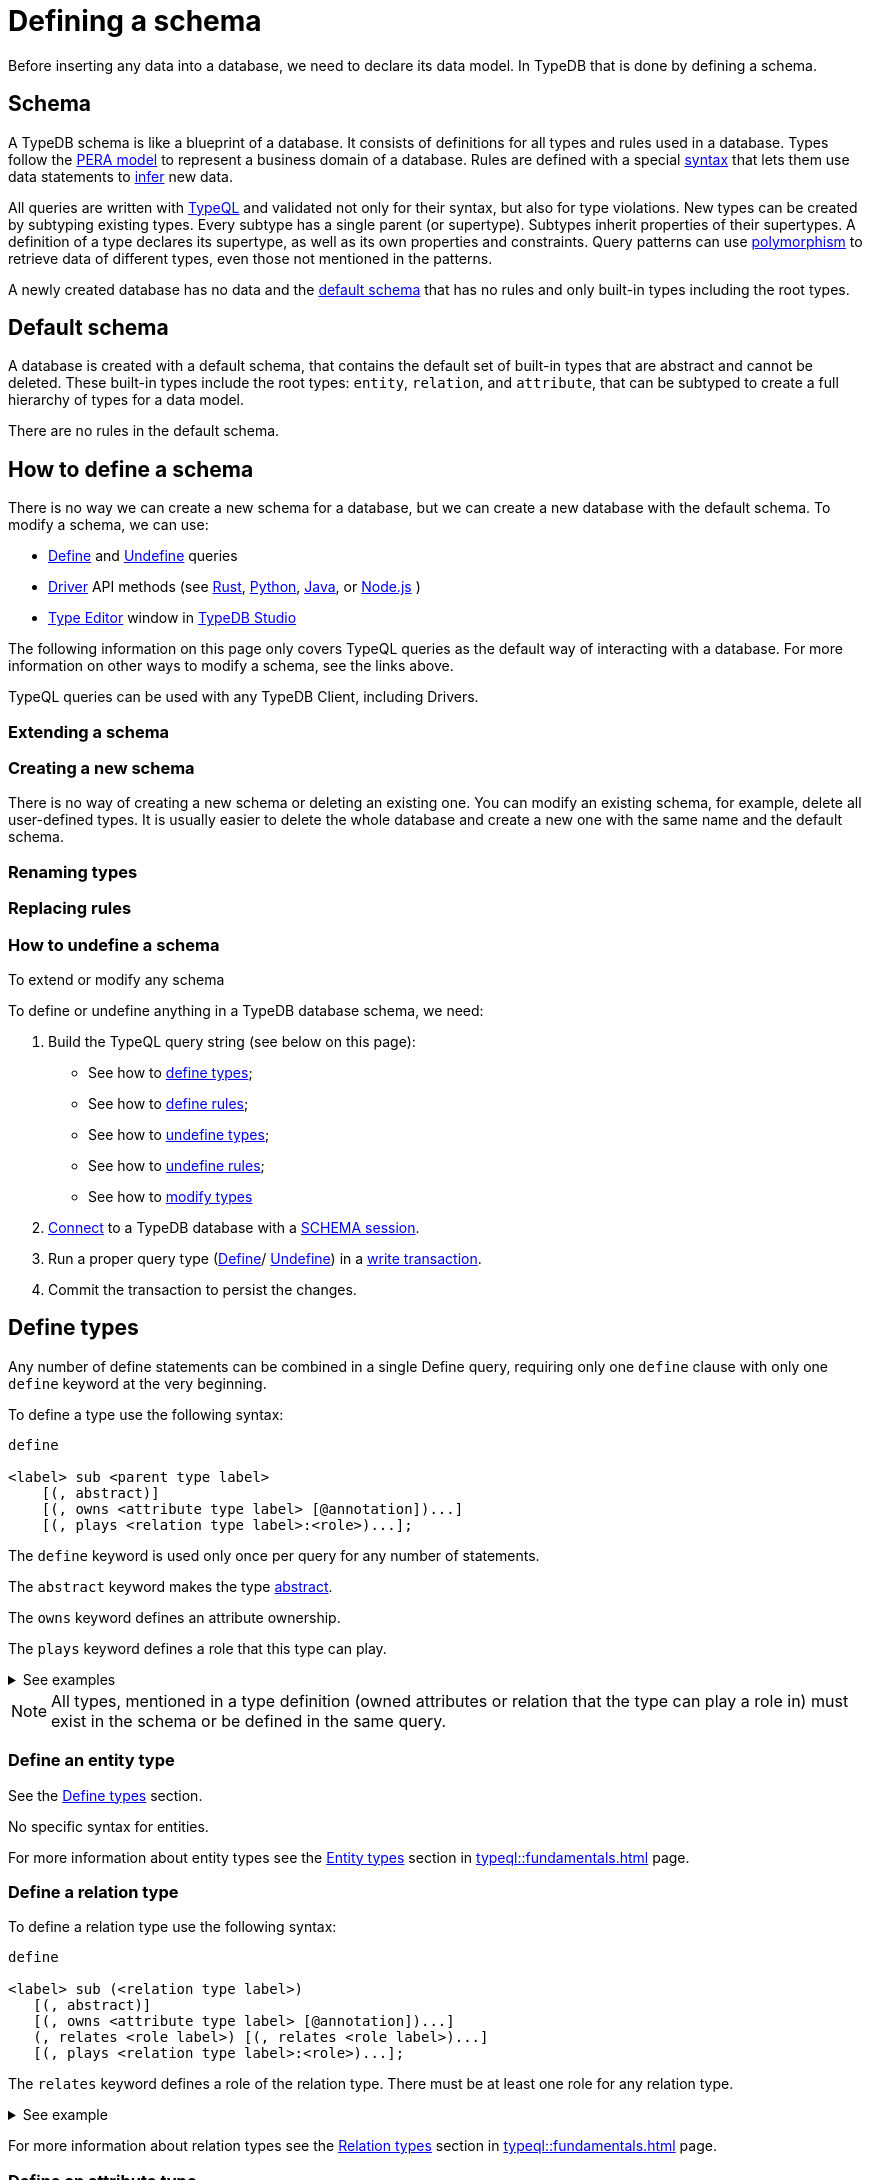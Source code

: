 = Defining a schema
:Summary: How to define a schema for a TypeDB database.
:page-aliases: typedb::development/schema.adoc
:keywords: typedb, typeql, schema, define, undefine, type, rule
:pageTitle: Defining a schema

Before inserting any data into a database, we need to declare its data model.
In TypeDB that is done by defining a schema.

[#_schema]
== Schema

A TypeDB schema is like a blueprint of a database.
It consists of definitions for all types and rules used in a database.
Types follow the xref:typedb::basics/data-model.adoc[PERA model] to represent a business domain of a database.
Rules are defined with a special xref:typeql::schema/define-rules.adoc#_syntax[syntax]
that lets them use data statements to xref:typedb::developing/infer.adoc[infer] new data.

All queries are written with xref:typedb::basics/query-language.adoc[TypeQL]
and validated not only for their syntax, but also for type violations.
New types can be created by subtyping existing types.
Every subtype has a single parent (or supertype).
Subtypes inherit properties of their supertypes.
A definition of a type declares its supertype, as well as its own properties and constraints.
Query patterns can use xref:typedb::basics/polymorphic-patterns.adoc[polymorphism]
to retrieve data of different types, even those not mentioned in the patterns.

A newly created database has no data and the <<_default_schema,default schema>>
that has no rules and only built-in types including the root types.

[#_default_schema]
== Default schema

A database is created with a default schema, that contains the default set of built-in types that are abstract and
cannot be deleted.
These built-in types include the root types: `entity`, `relation`, and `attribute`,
that can be subtyped to create a full hierarchy of types for a data model.
//#todo Consider adding information on the Thing type. As well as the deprecation warning

There are no rules in the default schema.

== How to define a schema

There is no way we can create a new schema for a database, but we can create a new database with the default schema.
To modify a schema, we can use:

* xref:typeql::schema/define-rules.adoc[Define] and xref:typeql::schema/undefine.adoc[Undefine] queries
* xref:drivers::overview.adoc[Driver] API methods
(see
xref:drivers::rust/overview.adoc[Rust],
xref:drivers::python/overview.adoc[Python],
xref:drivers::java/overview.adoc[Java], or
xref:drivers::nodejs/overview.adoc[Node.js]
)
* xref:typedb::connecting/studio.adoc#_type_editor[Type Editor] window in xref:typedb::connecting/studio.adoc[TypeDB Studio]

The following information on this page only covers TypeQL queries as the default way of interacting with a database.
For more information on other ways to modify a schema, see the links above.

TypeQL queries can be used with any TypeDB Client, including Drivers.

=== Extending a schema

=== Creating a new schema

There is no way of creating a new schema or deleting an existing one.
You can modify an existing schema, for example, delete all user-defined types.
It is usually easier to delete the whole database and create a new one with the same name and the default schema.

=== Renaming types

=== Replacing rules

=== How to undefine a schema


To extend or modify any schema




To define or undefine anything in a TypeDB database schema, we need:

1. Build the TypeQL query string (see below on this page):
* See how to <<_define_types,define types>>;
* See how to <<_define_rules,define rules>>;
* See how to <<_undefine_types,undefine types>>;
* See how to <<_undefine_rules,undefine rules>>;
* See how to <<_modify_types, modify types>>
2. xref:connecting/overview.adoc#_clients[Connect] to a TypeDB database with a xref:connecting/overview.adoc#_sessions[SCHEMA session].
3. Run a proper query type (xref:typeql::schema/define-types.adoc[Define]/ xref:typeql::schema/undefine.adoc[Undefine])
in a xref:connecting/overview.adoc#_transactions[write transaction].
4. Commit the transaction to persist the changes.


[#_define_types]
== Define types

Any number of define statements can be combined in a single Define query, requiring only one `define` clause with only
one `define` keyword at the very beginning.

To define a type use the following syntax:

[,typeql]
----
define

<label> sub <parent type label>
    [(, abstract)]
    [(, owns <attribute type label> [@annotation])...]
    [(, plays <relation type label>:<role>)...];
----

The `define` keyword is used only once per query for any number of statements.

The `abstract` keyword makes the type xref:typeql::schema/define-types.adoc#_abstract[abstract].

The `owns` keyword defines an attribute ownership.

The `plays` keyword defines a role that this type can play.

.See examples
[%collapsible]
====
[,typeql]
----
define object sub entity;
----

In the above example we define the `object` type as a subtype of the `entity` type, which is a built-in root type.

Here is more complex example:

[,typeql]
----
define

object sub entity;
resource sub object;
file sub resource,
   owns path,
   owns size-kb,
   plays object-ownership:object;
----

If we try to run this example in an empty database it will throw an error, because the `path` and `size-kb` attribute
types we mentioned as owned by the `file` entity type actually need to exist in the schema.

They can be defined in the schema prior to our query (e.g., if we run this query on the database from the
xref:home::quickstart.adoc[Quickstart] page), or we can define them in the same query. To do that, use the following query
instead:

[,typeql]
----
define

object sub entity;
resource sub object;
file sub resource,
   owns path,
   owns size-kb,
   plays object-ownership:object;

path sub attribute, value string;
size-kb sub attribute, value long;

object-ownership sub relation,
   relates object;
----
====

[NOTE]
====
All types, mentioned in a type definition (owned attributes or relation that the type can play a role in) must exist
in the schema or be defined in the same query.
====

[#_define_entity_type]
=== Define an entity type

See the xref:_define_types[] section.

No specific syntax for entities.

For more information about entity types see the xref:typeql::fundamentals.adoc#_entity_types[Entity types] section in
xref:typeql::fundamentals.adoc[] page.

[#_define_relation_type]
=== Define a relation type

To define a relation type use the following syntax:

[,typeql]
----
define

<label> sub (<relation type label>)
   [(, abstract)]
   [(, owns <attribute type label> [@annotation])...]
   (, relates <role label>) [(, relates <role label>)...]
   [(, plays <relation type label>:<role>)...];
----

The `relates` keyword defines a role of the relation type. There must be at least one role for any relation type.

.See example
[%collapsible]
====
[,typeql]
----
define

ownership sub relation,
    relates owned,
    relates owner;

group-ownership sub ownership,
    owns ownership-type,
    relates group as owned;
----

In the above example we define:

* the `ownership` type as a subtype of the `relation` root type, with:
** `owned` role,
** `owner` role;
* and the `group-ownership` type as a subtype of the `ownership` type, with:
** `ownership-type` role,
** `group` role, overriding inherited `owned` role,
** inherited `owner` role.
====

For more information about relation types see the xref:typeql::fundamentals.adoc#_relation_types[Relation types] section in
xref:typeql::fundamentals.adoc[] page.

[#_define_attribute_type]
=== Define an attribute type

To define an attribute type use the following syntax:

[,typeql]
----
define

<label> sub (<abstract attribute type label>)
[(, abstract)]
, value <value type> [, regex "<regex-expression>"]
[(, owns <attribute type label> [@annotation])...]
[(, plays <relation type label>:<role>)...];
----

The `value` keyword is mandatory and used to define a value type for the attribute.

For more information about attribute types see the
xref:typeql::fundamentals.adoc#_attribute_types[Attribute types] section in
xref:typeql::fundamentals.adoc[] page.

[#_define_rules]
== Define rules

To define a rule use the following syntax:

[,typeql]
----
define

rule <rule-label>:
when {
    ## the conditions
} then {
    ## the conclusion
};
----

Rule label must be unique. Defining a rule with existing label will rewrite the old rule with the new one.

The condition definition goes inside the `when` clause.

The conclusion definition goes inside the `then` clause.

For more information about rules, see the xref:typeql::schema/define-rules.adoc[] page.

[#_undefine]
== Undefine

Undefine query is used to remove a type or a rule definition form a schema.

Any number of undefine statements can be combined in a single Undefine query, requiring only one `undefine` clause
with only one `undefine` keyword at the very beginning.

[#_undefine_types]
=== Undefine types

To undefine a type use the following syntax:

[,typeql]
----
undefine

<label> sub <parent type label>
    [(, owns <attribute type label> [@annotation])...]
    [(, plays <relation type label>:<role>)...];
----

The undefine `keyword` is used only once per query for any number of statements.

The `sub` keyword is used only to remove the type mentioned left from the keyword from a schema.
The parent type label must be a direct or indirect supertype.

The `owns` keyword undefines an attribute ownership.

The `plays` keyword undefines a role that this type can play.

.See examples
[%collapsible]
====
Let's define a few new types to undefine them later.

[,typeql]
----
define

tag sub attribute, value string;

connection sub relation,
   relates item;

item sub entity,
   owns tag,
   plays connection:item;
----

In the above example we define the `tag` attribute type, `connection` relation type with the `item` role,
and `item` entity type, that can owns `tag` attribute type and plays `connection:item` role.

To undefine an attribute ownership use the following query:

[,typeql]
----
undefine

item owns tag;
----

To undefine the ability to play the role `connection:item` use the following query:

[,typeql]
----
undefine

item plays connection:item;
----

To undefine the `item` entity type (remove it from the schema) use the following query:

[,typeql]
----
undefine

item sub entity;
----
====

[#_undefine_subtype]
[IMPORTANT]
====
To be able to remove a type we need to delete all instances of data and all subtypes of this type first.

The usage of `sub` keyword in the undefine query statement will remove the type on the left from the `sub` completely
from the schema regardless of any ownerships or roles mentioned for this type.
====

[#_undefine_rules]
=== Undefine rules

To undefine a type use the following syntax:

[,typeql]
----
undefine

rule <rule-label>;
----

== Modification

[#_modify_types]
=== Modify types

The define statements are idempotent. By sending the same define query twice or more times the very same resulting
schema must be achieved as if we send it only once. So types and/or rules will not be duplicated.

We can add ownership of an attribute, annotation to an ownership, or a role to play by just defining the add-on.

.See example
[%collapsible]
====
Let's define a new ownership for the `item` entity.

[,typeql]
----
define

item owns size;
----

In the query above we define an ownership of `size` attribute by the `item` type.
For the query to succeed, we need both the `item` and the `size` types to exist in the schema already.
====

=== Rename types

// tag::rename[]
To rename a type (to change its label), use the xref:typedb:ROOT:connecting/studio.adoc[TypeDB Studio] or
TypeDB Driver API methods.
// end::rename[]

=== Modify rules

To modify a rule xref:_define_rules[define a new rule] with the same label. It will overwrite the existing rule upon
commit.

== Learn more

After we define the schema of our database we can try xref:typedb::developing/write.adoc[writing] and
xref:typedb::developing/read.adoc[reading] data from the database.

In case there is no database schema ready yet, we can use the xref:attachment$iam-schema.tql[IAM schema,window=_blank]
to try all the queries.

